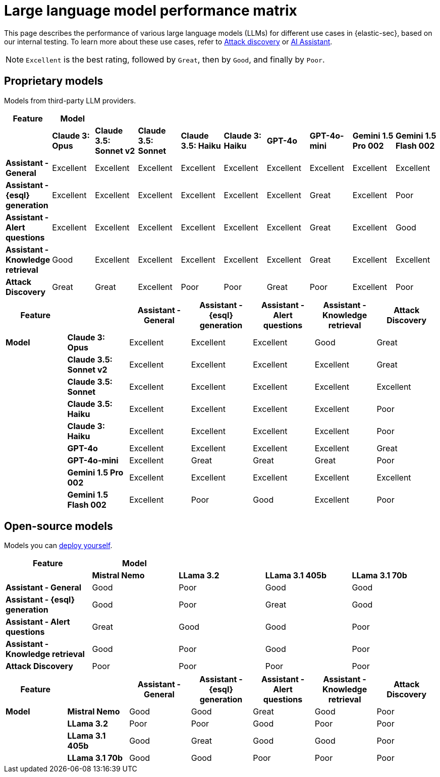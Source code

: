 [[security-llm-performance-matrix]]
= Large language model performance matrix

This page describes the performance of various large language models (LLMs) for different use cases in {elastic-sec}, based on our internal testing. To learn more about these use cases, refer to <<attack-discovery, Attack discovery>> or <<security-ai-assistant, AI Assistant>>. 

NOTE: `Excellent` is the best rating, followed by `Great`, then by `Good`, and finally by `Poor`.

[discrete]
== Proprietary models
Models from third-party LLM providers.  

[cols="1,1,1,1,1,1,1,1,1,1", options="header"]
|===
| *Feature*                     | *Model*         |                           |                    |                    |                   |           |               |                     |                     
|                               | *Claude 3: Opus*| *Claude 3.5: Sonnet v2* | *Claude 3.5: Sonnet* | *Claude 3.5: Haiku*| *Claude 3: Haiku* | *GPT-4o*  | *GPT-4o-mini* | **Gemini 1.5 Pro 002** | **Gemini 1.5 Flash 002** 
| *Assistant - General*         | Excellent       |  Excellent              | Excellent            | Excellent          | Excellent         | Excellent | Excellent     | Excellent           | Excellent 
| *Assistant - {esql} generation*| Excellent      |  Excellent              | Excellent            | Excellent          | Excellent         | Excellent | Great         | Excellent           | Poor 
| *Assistant - Alert questions* | Excellent       |  Excellent              | Excellent            | Excellent          | Excellent         | Excellent | Great         | Excellent           | Good 
| *Assistant - Knowledge retrieval* | Good        |  Excellent              | Excellent            | Excellent          | Excellent         | Excellent | Great         | Excellent           | Excellent
| *Attack Discovery*            | Great           |  Great                  | Excellent            | Poor               | Poor              | Great     | Poor          | Excellent           | Poor 
|===
 
[cols="1,1,1,1,1,1,1", options="header"]
|===
| *Feature* |           | *Assistant - General* | *Assistant - {esql} generation* | *Assistant - Alert questions* | *Assistant - Knowledge retrieval* | *Attack Discovery*
| *Model*   |*Claude 3: Opus*       | Excellent | Excellent                       | Excellent                     | Good                          | Great
|           |*Claude 3.5: Sonnet v2*| Excellent | Excellent                       |  Excellent                    | Excellent                     | Great
|           |*Claude 3.5: Sonnet*   | Excellent| Excellent                        | Excellent                     | Excellent                     | Excellent
|           |*Claude 3.5: Haiku*    | Excellent| Excellent                        | Excellent                     | Excellent                     | Poor
|           |*Claude 3: Haiku*      | Excellent| Excellent                        | Excellent                     | Excellent                     | Poor
|           |*GPT-4o*               | Excellent| Excellent                        | Excellent                     | Excellent                     | Great
|           |*GPT-4o-mini*          | Excellent| Great                            | Great                         | Great                         | Poor
|           |**Gemini 1.5 Pro 002** | Excellent| Excellent                        | Excellent                     | Excellent                     | Excellent
|           |**Gemini 1.5 Flash 002**|Excellent| Poor                             | Good                          | Excellent                     | Poor
|===

[discrete]
== Open-source models
Models you can <<connect-to-byo-llm, deploy yourself>>.

[cols="1,1,1,1,1", options="header"]
|===
| *Feature*                     | *Model*         |            |                  |                         
|                               | *Mistral Nemo* | *LLama 3.2* | *LLama 3.1 405b* | *LLama 3.1 70b*
| *Assistant - General*         | Good           | Poor        | Good             |  Good 
| *Assistant - {esql} generation*| Good          | Poor        | Great            |  Good
| *Assistant - Alert questions* | Great          | Good        | Good             |  Poor
| *Assistant - Knowledge retrieval* | Good       | Poor        | Good             |  Poor
| *Attack Discovery*            | Poor           | Poor        | Poor             |  Poor
|===
 
[cols="1,1,1,1,1,1,1", options="header"]
|===
| *Feature* |               | *Assistant - General* | *Assistant - {esql} generation* | *Assistant - Alert questions* | *Assistant - Knowledge retrieval*  | *Attack Discovery*
| *Model*   | *Mistral Nemo* | Good | Good | Great | Good   | Poor
|           | *LLama 3.2*    | Poor | Poor |  Good | Poor   | Poor
|           | *LLama 3.1 405b* | Good  | Great | Good | Good| Poor
|           | *LLama 3.1 70b*  | Good | Good | Poor | Poor  | Poor
|===